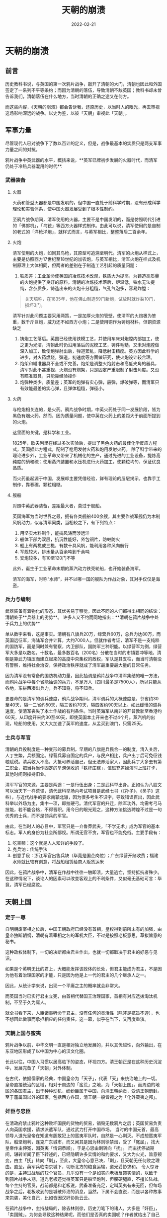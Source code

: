 #+HUGO_BASE_DIR: ../
#+TITLE: 天朝的崩溃
#+DATE: 2022-02-21
#+options: author:nil
#+HUGO_AUTO_SET_LASTMOD: t
#+HUGO_TAGS: history
#+HUGO_CATEGORIES: book
#+HUGO_DRAFT: false
#+HUGO_SECTION: post
* 天朝的崩溃
** 前言
   历史教科书说，与英国的第一次鸦片战争，敲开了清朝的大门，清朝也因此和外国签定了一系列不平等条约；而因为清朝的落伍，导致清朝不敌英国；教科书却未曾告诉我们，清朝落伍在什么地方，当时清朝的正确之途又在何方。

   而这些内容，《天朝的崩溃》都会告诉我，还原历史，以当时人的眼光，再去审视这场影响深远的战争。以史为鉴，以彼「天朝」审视此「天朝」。
** 军事力量
   尽管现代人已对战争下了数以百计的定义，但是，战争最基本的实质只是两支军事力量之间的对抗。

   鸦片战争中英武器的水平，概括来说，**英军已牌初步发展的火器时代，而清军仍处于冷热兵器混用的时代**.
*** 武器装备
**** 火器
     火药和管型火器都是中国发明的，但中国一直处于前科学时期，没有形成科学理论和实验体系，使中国火器发展受到了根本性制约。

     至鸦片战争期间，清军使用的火器，主要不是中国发明的，而是仿照明代引进的「佛郞机」，「鸟铳」等西方火器样式制作。由此可以说，清军使用的是自制的老式的「洋枪洋炮」，就样式而言，与英军相比，整整落后二百余年。
**** 火炮
     清军使用的火炮，如同其鸟枪，其原型可追溯至明代。清军的火炮从样式上，主要是仿照西方17世纪至18世纪的加农炮，与英军相比，清军火炮在样式及机制原理上大体相同，但两者的差别在于制造工艺引起的质量问题：
     1. 铁质差；工业革命使英国的冶炼技术改观，铁质大为提高，为铸造高质量的火炮提供了良好的原料。清朝的冶炼技术落后，炉温低，铁水无法提纯，含杂质多，铸造出来的火炮十分粗糙，气孔气泡多，容易炸膛：
	#+begin_quote
	关天培称，在1835年，他在佛山制造59门新炮，试放时就炸裂10门，损坏3门。
	#+end_quote
	清军针对此问题主要采用两策，一是加厚火炮的管壁，使清军的火炮极为笨重，数千斤巨炮，威力还不如西方小炮；二是使用铜作为铸炮材料，但铜资源缺乏
     2. 铸炮工艺落后。英国已经使用铁模工艺，并使用车床对炮膛内部加工，使之更为光洁，清朝此时仍沿用落后的泥模工艺，铸件毛糙，又未对炮膛做深入加工，致使炮弹射出后，弹道紊乱，降低射击精度。英方因此科学的进步，对火药燃烧，弹道，初速度等方面做研究，使火炮设计较合理。
     3. 炮架和瞄准器具不全或不完善。炮架是调整火炮射击和高低夹角的器具，清军对此不甚重视，火炮没有炮架，只是固定严重限制了射击角度。又没有瞄准器具，只能靠经验操作
     4. 炮弹种类少，质量差；英军的炮弹有实心弹，霰弹，爆破弹等，而清军只有效能最差的实心弹，且弹体粗糙，弹径小。
**** 火药

     与枪炮相关连的，是火药。鸦片战争时期，中英火药处于同一发展阶段，皆为黑色有烟火药。然而，因为质量问题，使中英在火药上的差距大于前面所提到的火炮。

     这里面的关键，是科学和工业。

     1825年，歇夫列里在经过多次实验后，提出了黑色火药的最佳化学反应方程式，英国据此方程式，配制了枪用发射火药和炮用发射火药。
     除了科学带来的理论进步外，工业革命又带来了机械化的生产，通过先进的工业设备，提炼高纯度的硝和硫；使用蒸汽装置和水压机进行火药加工，使颗粒均匀，保证优良品质。

     而火药虽起源于中国，发展却主要凭借经验，鲜有理论的层层揭示，也靠手工制作，靠舂碾，颗粒粗糙。
**** 舰船
     对照中英武器装备，差距最大者，莫过于舰船。

     英国海军为当时世界之最，拥有各类舰船400余艘，其主要作战军舰仍为木制风帆动力，似与清军同类，当相较之下，有下列特点：
     1. 用坚实木料制作，能搞风涛而涉远洋
     2. 船体下部为双层，抗沉性能好，外包铜片，防蛀防火
     3. 船上有两桅或三桅，有数十具风帆，能利用各种风向航行
     4. 军舰较大，排水量从百余吨到千余吨
     5. 安炮较多，有10至120门不等

     此外，诞生于工业革命末期的蒸汽动力铁壳轮船，也开始装备海军。

     清军的海军，时称“水师”，并不以哪一国的舰队为作战对象，其对手仅仅是海盗。

*** 兵力与编制
    武器装备有着物化的形态，其优劣易于察觉，因此不同的人们都得出相同的结论：清朝处于**兵器上的劣势**。 许多人又不约而同地指出：**清朝在鸦片战争中处于兵力上的优势**

    单从数字来看，这是事实。清朝有八旗兵20万，绿营兵60万，总兵力达80万，而英国远征军，海陆军合并计算，大约7000人。但就作者考证，清军不是一支纯粹的国防军，而是同时兼有警察，内卫部队，国防军三种职能。以绿营军为例，绿营军大多是以数名，十数名，最多数百名（200名）分散在当时的市镇要冲等地。清朝是靠武力镇压而建立起来的高度中央集权的政权，军队是其支柱，而当时清朝没有警察，维持社会治安，保持政治秩序就成了清军最重要最大量的日常任务。

    因为清军没有常备的国防机动力量，因此抽调是鸦片战争中清军集结的唯一方法，而鸦片战争中每个省能抽调的兵力，不足万人（四川最多是7500人），所以只能从各地，东拼西凑出兵力，兵不知将，将不知兵。

    更要命的是清军的调兵速度，鸦片战争期间，清军调兵的大概速度是，邻省约30至40天，隔一二省约50天，隔三省约70天，隔四省约90天以上。如此缓慢的调兵速度，使清军丧失了本土作战的有利条件。当时英海军从南非的开普敦驶至香港约60天，从印度开来约30至40天，即使英国本土开来也不过4个月。蒸汽机的出现，轮船的使用，又大大加速了英军的速度，从孟买到澳门，只需25天。

*** 士兵与军官
    清朝的兵役制度是一种变形的募兵制。早期的八旗是兵民合一的制度，清入关后，人丁生繁，兵额固定。绿营兵募自固定的兵户，与民户相比，兵户出丁后可免征钱粮赋税。清兵收入不高，大抵可养活自己，但无法养活家人，因此兵丁大多去有第二职业，把当兵当作固定的旱涝保收的「铁杆庄稼」，值班充差操演时上班打卡，其他时间则操持旧业。

    清军军官的来源，主要是两途：一是行伍出身；二是武科举出身。正如认为八股文可以治天下一样荒谬，清代武科举场内考试项目是武经七书（《孙子》，《吴子》这些），与近代战争的要求南辕北辙，因为很多考生不识字，导致错误百出，因此武科举以外场为主，集中一项，即拉硬弓。清代军官的升迁，除军功外，均需考弓马技能，若不能合格，不得晋职。用今日的眼光观之，这种方法挑选聘煌不过是一句优秀的士兵，而不是领兵的军官。

    由此，在当时人的心目中，军官只是一介鲁莽武夫，「不学无术」成为军官的基本标志。军人的身份为社会所鄙视。所谓无官不贪，军官也不能免俗。主要手段有：
    1. 吃空额：这个就是人人知详的手段了。
    2. 克兵饷：传统手法
    3. 创意手段：浙江军官出售兵缺（毕竟是国企岗位）；广东绿营开赌收费；福建水师就比较有创意，将战船租赁给商人贩货运米

    因此，在鸦片战争中，清军在作战中往往一触即溃，大量逃亡，坚持抵抗者殊少。在这种情况下，谈论人的因素可以改变客观上的不利条件，又似毫无基础可言：毕竟，清军已经腐败。

** 天朝上国
*** 定于一尊
    自明朝废宰相之位后，中国王朝政府已经没有首相，皇权得到前所未有的加强，由皇帝独断朝纲，清朝有着宰相之名的军机大臣，不过是按照老板意思，草拟旨意的秘书。

    这种政权体制下，一切的决断都由君主作出，也就一切都取决于君主的好恶与见识。

    如果是个英明无比的君上，大概能发挥该政体的长处，但君主能成为君主，不是因为他有着治理国家的才能，只是因为他是上一代的君主的几个继承人之一。

    因此，从统计学来说，出现一个平庸之主的概率就会非常大。

    而英国当时已实行君主立宪，由首相代替国王治理国家，首相有对应选拨淘汰机制，不至于久为庸人。

    就全书看下来，人臣诸事听命于君主，没有任何的灵活性（除非是抗旨不遵），也不想因此做事而承担相应的任何责任。这一幕，似乎在当下，又再度重演。
*** 天朝上国与蛮夷
    鸦片战争以前，中华文明一直是相对独立地发展的，并以其优越性，向外输出，在东亚地区形成了以中国为中心的汉文化圈。

    长此以往，中国人习惯以居高临下的姿态，环视四方。清王朝正是在这种历史沉淀中，发展完备了「天朝」对外体制。

    在古代，依据儒家的经典，中国皇帝为「天子」，代表「天」来统治地上的一切。皇帝直接统治的区域，相对于周边的「蛮荒」之地，为「天朝上国」。而周边的地区的各国君主，出于种种动机，纷纷臣属于中国，向清王朝纳贡，受清王朝册封。至于藩属国以外的国家，包括西方各国，清王朝一般皆视之为「化外蛮夷之邦」。
*** 奸臣与忠臣
    在清政府禁止鸦片这种败坏国民的货物的贸易，销毁无数鸦片之后；英国贸易负责人向英国求援，请求派遣军队，通过武力打开中国市场。
    当时的中国元首，最高领导人道光皇帝在知道有胆敢犯上的蛮夷军队时，自然是一心剿灭。不成想蛮夷军队，船坚炮利，连克广东城市，而又闻其是因为林则徐禁烟，受了「冤屈」，找大皇帝作主伸冤，因英夷「情词恭顺」，于是心思由剿转向「抚」。
    而主抚停战期间，辗转听闻了臣下转述的，已经隐瞒许多实情的和约要求，又大为火光，旨意顿变，由主「抚」转向「剿」，至此，大皇帝心意已决，「剿」，且天朝无任何败之理由。直至，英军兵临南京城下，切断北方的粮食运输，道光妥协求和。
    令人惊讶的是，主持过战局的12个官员，几乎没有一个是如实向老板反馈实情的，以致于到鸦片战争末期，道光老板还觉得英军只是船坚炮利，但腰硬腿直，不擅长陆战。每个主持的官员，战前都是和老板说，武备准备充足，定叫英夷有来无回，但每场战争之后，老板收到的是城破师溃的消息，当然，下属不会直说，而是以各种故事来包装，美化自己，比如皆因汉奸协助云云。

    在鸦片战争中，主持战局的，除去林则徐，历史刀笔下的诸人，大多是「奸臣」，「卖国贼」。为何会导致这种结果呢，而他们是否真的卖国呢？作者就给出了自己的解释：

    从功利主义的角度来看，这种说法首先有利于道光帝。在皇权至上的社会，天子补说成至圣至明，不容许也不「应该」犯任何错误。尽管皇帝握有近于无限的权力，因而对一切事件均应该负有程度不一的责任。

    但当时人们对政治的批判，，最多只能到大臣一级。由此产生了中国传统史学，哲学中的「奸臣」模式：「奸臣」欺蒙君主，滥用职权，结党营私，致使国运败落；一旦除去「奸臣」，圣明重开，拨月见月。不是党的政策不好，只是下面的人执行变了形，党是英明的。

    这一模式使皇帝直接免除了承担坏事的责任，至多不过是用人不周不察，而奸臣去承担责任，充当替罪羊。
    此外，按照「夷夏」的观念，这些蛮夷胆敢进犯天朝，唯一正确的方法就是来一个「大兵进剿」，杀他个片甲不留。既然「剿夷」是唯一正确之途，时人也就合乎逻辑地推论，战争失败的原因在于「剿夷」不力，之所以「剿夷」不力，在于有「奸臣」的破坏，能对战局产生影响，肯定不止一个奸臣，那些战败的官员，一定没有尽忠报国。
    与奸臣截然对立的，是忠臣的精忠报国。于是，时人把希望寄托于或阵亡（如关天培），或主战到底的官员（林则徐）。他们的结论是：只要重用林则徐，中国就可能胜利，如果沿海彊臣均同林则徐，如果军机阁均同林则徐，中国一定会胜利。看完全书的人会意识到，林则徐只不过是和其他人一般的清朝官员，只是开明些罢了。
    忠奸论所能得出的结论是，中国想要取得战争的胜利，只需罢免奸臣及其同党，重用林则其同志即可，不必触动中国的现状，也就是说，只要换几个人就行，不需要做改革。忠奸论的最终结论是，为使忠臣得志，奸臣不生，就必须加强中国的纲纪伦常，强化中国的传统。也就是，鸦片战争所暴露出来的，不是「天朝」的弊端，不是中华的落伍；反而证明了中国的圣贤经典，天朝制度的正确性，坏就坏在一部分「奸臣」并没有照此办理。    

    于是，中国此时的任务，不是改革旧体制，而是加强旧体制
** 失败的价值
   一个失败的民族在战后认真思过，幡然变计，是对殉国者最大的尊崇，最好的纪念。清军将士流淌的鲜血，价值就在于此。

   可是，清朝呢？它似乎仍未从「天朝」的迷梦中醒来，勇敢地进入全新的世界，而是依然如故，就像一切都没有发生。

   本书成书为20世纪末，人们说，19世纪是英国人的世纪。20世纪是美国人的世纪。21世纪呢？

   也有些黑头发黄皮肤的人宣称，21世纪是中国人的世纪。可是，真正的要害在于中国人应以什么样的姿态进入21世纪？中国人怎么才能赢得这一称号。
   
   人们只有明白看清了过去，才能清晰地预见未来。一个民族对自己历史的自我批判，正是它避免重蹈历史覆辙的坚实保证。而认清弊端，是修正弊端的必经之路。

   「后人哀之而不鉴之，亦使后人而复哀后人也」。就当下而言，中国的倒车，似乎越开越猛，离世界越来越远。
   

